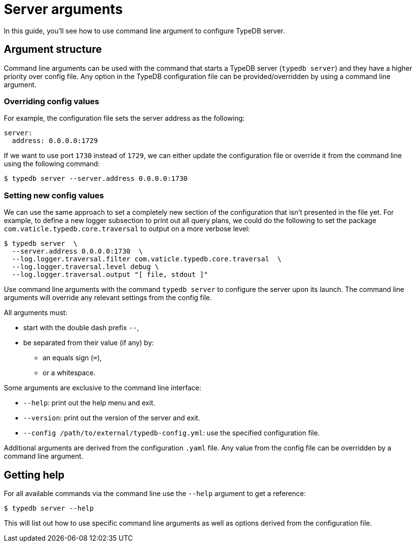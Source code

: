 = Server arguments

In this guide, you'll see how to use command line argument to configure TypeDB server.

[#_command_line_arguments]
== Argument structure

Command line arguments can be used with the command that starts a TypeDB server (`typedb server`)
and they have a higher priority over config file. Any option in the TypeDB configuration file can be provided/overridden by using a command line argument. 

=== Overriding config values

For example, the configuration file sets the server address as the following:

[,yaml]
----
server:
  address: 0.0.0.0:1729
----

If we want to use port `1730` instead of `1729`, we can either update the configuration file or override it from the
command line using the following command:

[source,console]
----
$ typedb server --server.address 0.0.0.0:1730
----

=== Setting new config values

We can use the same approach to set a completely new section of the configuration that isn't presented in the file yet.
For example, to define a new logger subsection to print out all query plans,
we could do the following to set the package `com.vaticle.typedb.core.traversal` to output on a more verbose level:

[source,console]
----
$ typedb server  \
  --server.address 0.0.0.0:1730  \
  --log.logger.traversal.filter com.vaticle.typedb.core.traversal  \
  --log.logger.traversal.level debug \
  --log.logger.traversal.output "[ file, stdout ]"
----

Use command line arguments with the command `typedb server` to configure the server upon its launch.
The command line arguments will override any relevant settings from the config file.

All arguments must:

* start with the double dash prefix `--`,
* be separated from their value (if any) by:
** an equals sign (`=`),
** or a whitespace.

Some arguments are exclusive to the command line interface:

* `--help`: print out the help menu and exit.
* `--version`: print out the version of the server and exit.
* `--config /path/to/external/typedb-config.yml`: use the specified configuration file.

Additional arguments are derived from the configuration `.yaml` file.
Any value from the config file can be overridden by a command line argument.

== Getting help

For all available commands via the command line use the `--help` argument to get a reference:

[source,console]
----
$ typedb server --help
----

This will list out how to use specific command line arguments as well as options derived from the configuration file.